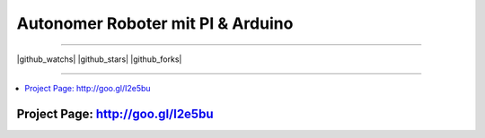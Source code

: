 ****************************************************
Autonomer Roboter mit PI & Arduino
****************************************************

-----

|github_watchs| |github_stars| |github_forks|

-----

.. contents::
    :local:
    :depth: 1
    :backlinks: none

=============
Project Page: http://goo.gl/I2e5bu
=============
